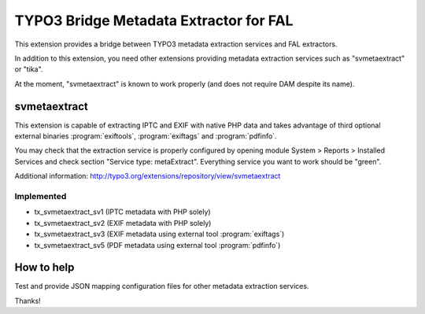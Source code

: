 TYPO3 Bridge Metadata Extractor for FAL
=======================================

This extension provides a bridge between TYPO3 metadata extraction services and FAL
extractors.

In addition to this extension, you need other extensions providing metadata extraction services such as "svmetaextract"
or "tika".

At the moment, "svmetaextract" is known to work properly (and does not require DAM despite its name).


svmetaextract
-------------

This extension is capable of extracting IPTC and EXIF with native PHP data and takes advantage of third optional external
binaries :program:`exiftools`, :program:`exiftags` and :program:`pdfinfo`.

You may check that the extraction service is properly configured by opening module System > Reports > Installed Services
and check section "Service type: metaExtract". Everything service you want to work should be "green".

Additional information: http://typo3.org/extensions/repository/view/svmetaextract


Implemented
^^^^^^^^^^^

- tx_svmetaextract_sv1 (IPTC metadata with PHP solely)
- tx_svmetaextract_sv2 (EXIF metadata with PHP solely)
- tx_svmetaextract_sv3 (EXIF metadata using external tool :program:`exiftags`)
- tx_svmetaextract_sv5 (PDF metadata using external tool :program:`pdfinfo`)


How to help
-----------

Test and provide JSON mapping configuration files for other metadata extraction services.

Thanks!
